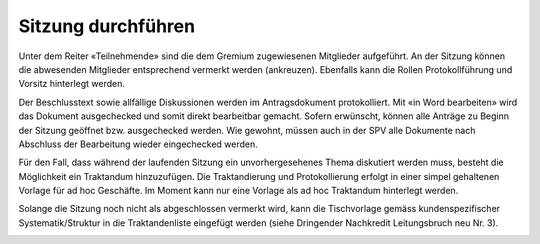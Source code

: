 
Sitzung durchführen
-------------------
Unter dem Reiter «Teilnehmende» sind die dem Gremium zugewiesenen Mitglieder
aufgeführt. An der Sitzung können die abwesenden Mitglieder entsprechend
vermerkt werden (ankreuzen). Ebenfalls kann die Rollen Protokollführung und
Vorsitz hinterlegt werden.

|img-spvupdate-24|

Der Beschlusstext sowie allfällige Diskussionen werden im Antragsdokument
protokolliert. Mit «in Word bearbeiten» wird das Dokument ausgechecked und somit
direkt bearbeitbar gemacht. Sofern erwünscht, können alle Anträge zu Beginn der
Sitzung geöffnet bzw. ausgechecked werden. Wie gewohnt, müssen auch in der SPV
alle Dokumente nach Abschluss der Bearbeitung wieder eingechecked werden.

|img-spvupdate-25|

Für den Fall, dass während der laufenden Sitzung ein unvorhergesehenes Thema
diskutiert werden muss, besteht die Möglichkeit ein Traktandum hinzuzufügen.
Die Traktandierung und Protokollierung erfolgt in einer simpel gehaltenen
Vorlage für ad hoc Geschäfte. Im Moment kann nur eine Vorlage als ad hoc
Traktandum hinterlegt werden.

Solange die Sitzung noch nicht als abgeschlossen vermerkt wird, kann die
Tischvorlage gemäss kundenspezifischer Systematik/Struktur in die
Traktandenliste eingefügt werden (siehe Dringender Nachkredit Leitungsbruch neu
Nr. 3).

|img-spvupdate-26|

.. |img-spvupdate-24| image:: ../img/media/img-spvupdate-24.png
.. |img-spvupdate-25| image:: ../img/media/img-spvupdate-25.png
.. |img-spvupdate-26| image:: ../img/media/img-spvupdate-26.png


.. disqus::
